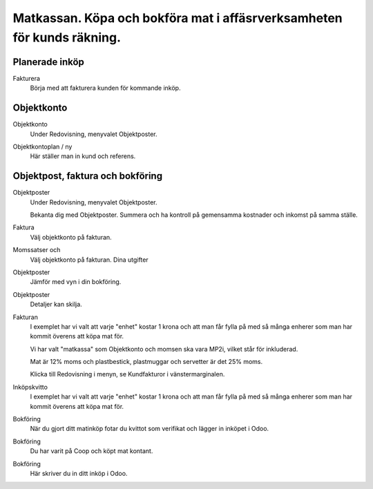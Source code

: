 .. _localorexportsalestax:

.. index::
   single: Matkassan. Ett exempel när ett företag (kunden) beställer en tjänst, 
   att laga mat tillsammans, men uppdragsgivaren vill ha en "matkassa" att 
   köpa mat för i förskott.  

========================================
Matkassan. Köpa och bokföra mat i affäsrverksamheten för kunds räkning.
========================================


Planerade inköp
------------


Fakturera
    Börja med att fakturera kunden för kommande inköp.


.. image:: images/matkassan2_01.png
    :scale: 80 %

.. image:: images/matkassan2_02.png
    :scale: 80 %

.. image:: images/matkassan2_03.png
    :scale: 80 %


.. image:: images/matkassan2_04.png
    :scale: 80 %






Objektkonto
------------

Objektkonto
    Under Redovisning, menyvalet Objektposter.


.. image:: images/objektkonto_01.png
    :scale: 80 %


Objektkontoplan / ny
    Här ställer man in kund och referens.




.. image:: images/objektkonto_02.png
    :scale: 80 %


Objektpost, faktura och bokföring
-----------------------------------


Objektposter
    Under Redovisning, menyvalet Objektposter.
    
    Bekanta dig med Objektposter. Summera och ha kontroll på gemensamma kostnader och inkomst på samma ställe.

Faktura
    Välj objektkonto på fakturan.

Momssatser och 
    Välj objektkonto på fakturan.
    Dina utgifter



.. image:: images/matkassan_x01.png
    :scale: 80 %


Objektposter
    Jämför med vyn i din bokföring.


.. image:: images/matkassan_x02.png
    :scale: 80 %


Objektposter
    Detaljer kan skilja.


.. image:: images/matkassan_x03.png
    :scale: 80 %



Fakturan
    I exemplet har vi valt att varje "enhet" kostar 1 krona och att man får fylla på med så många enherer som man har kommit överens att köpa mat för.
    
    Vi har valt "matkassa" som Objektkonto och momsen ska vara MP2i, vilket står för inkluderad. 
    
    Mat är 12% moms och plastbestick, plastmuggar och servetter är det 25% moms.
    
    Klicka till Redovisning i menyn, se Kundfakturor i vänstermarginalen.


.. image:: images/matkassan_01.png
    :scale: 80 %

.. image:: images/matkassan_02.png
    :scale: 80 %

.. image:: images/matkassan_03.png
    :scale: 80 %

Inköpskvitto
    I exemplet har vi valt att varje "enhet" kostar 1 krona och att man får fylla på med så många enherer som man har kommit överens att köpa mat för.



.. image:: images/matkassan_04.png
    :scale: 80 %


Bokföring
    När du gjort ditt matinköp fotar du kvittot som verifikat och lägger in inköpet i Odoo.


.. image:: images/matkassan_05.png
    :scale: 80 %


Bokföring
    Du har varit på Coop och köpt mat kontant.

.. image:: images/matkassan_06.png
    :scale: 80 %


Bokföring
    Här skriver du in ditt inköp i Odoo.


.. image:: images/matkassan_07.png
    :scale: 80 %

